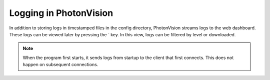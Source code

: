 Logging in PhotonVision
=======================

In addition to storing logs in timestamped files in the config directory, PhotonVision streams logs to the web dashboard. These logs can be viewed later by pressing the \` key. In this view, logs can be filtered by level or downloaded.

.. note:: When the program first starts, it sends logs from startup to the client that first connects. This does not happen on subsequent connections.

.. raw:: html

    <video width="85%" controls>
        <source src="../../../_static/assets/logGui.mp4" type="video/mp4">
        Your browser does not support the video tag.
    </video>
